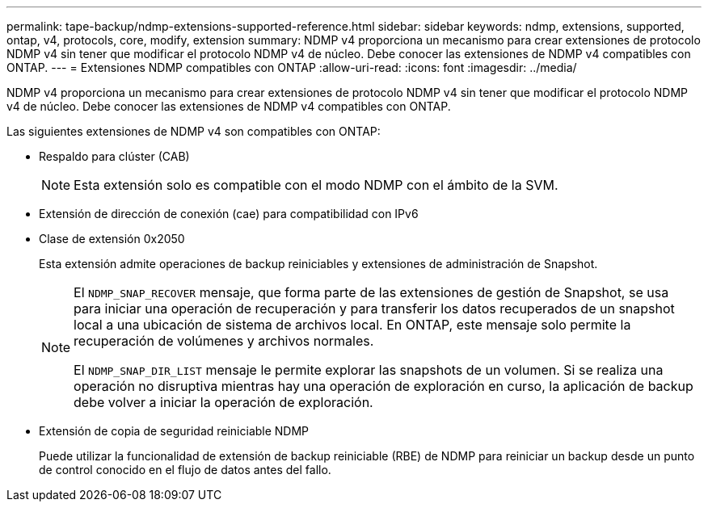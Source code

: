 ---
permalink: tape-backup/ndmp-extensions-supported-reference.html 
sidebar: sidebar 
keywords: ndmp, extensions, supported, ontap, v4, protocols, core, modify, extension 
summary: NDMP v4 proporciona un mecanismo para crear extensiones de protocolo NDMP v4 sin tener que modificar el protocolo NDMP v4 de núcleo. Debe conocer las extensiones de NDMP v4 compatibles con ONTAP. 
---
= Extensiones NDMP compatibles con ONTAP
:allow-uri-read: 
:icons: font
:imagesdir: ../media/


[role="lead"]
NDMP v4 proporciona un mecanismo para crear extensiones de protocolo NDMP v4 sin tener que modificar el protocolo NDMP v4 de núcleo. Debe conocer las extensiones de NDMP v4 compatibles con ONTAP.

Las siguientes extensiones de NDMP v4 son compatibles con ONTAP:

* Respaldo para clúster (CAB)
+
[NOTE]
====
Esta extensión solo es compatible con el modo NDMP con el ámbito de la SVM.

====
* Extensión de dirección de conexión (cae) para compatibilidad con IPv6
* Clase de extensión 0x2050
+
Esta extensión admite operaciones de backup reiniciables y extensiones de administración de Snapshot.

+
[NOTE]
====
El `NDMP_SNAP_RECOVER` mensaje, que forma parte de las extensiones de gestión de Snapshot, se usa para iniciar una operación de recuperación y para transferir los datos recuperados de un snapshot local a una ubicación de sistema de archivos local. En ONTAP, este mensaje solo permite la recuperación de volúmenes y archivos normales.

El `NDMP_SNAP_DIR_LIST` mensaje le permite explorar las snapshots de un volumen. Si se realiza una operación no disruptiva mientras hay una operación de exploración en curso, la aplicación de backup debe volver a iniciar la operación de exploración.

====
* Extensión de copia de seguridad reiniciable NDMP
+
Puede utilizar la funcionalidad de extensión de backup reiniciable (RBE) de NDMP para reiniciar un backup desde un punto de control conocido en el flujo de datos antes del fallo.


